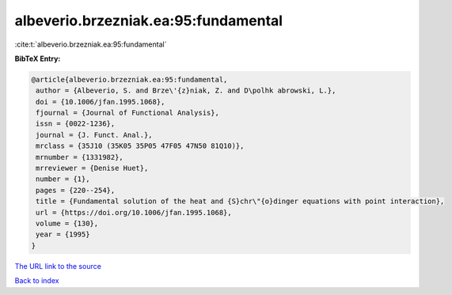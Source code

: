 albeverio.brzezniak.ea:95:fundamental
=====================================

:cite:t:`albeverio.brzezniak.ea:95:fundamental`

**BibTeX Entry:**

.. code-block:: bibtex

   @article{albeverio.brzezniak.ea:95:fundamental,
    author = {Albeverio, S. and Brze\'{z}niak, Z. and D\polhk abrowski, L.},
    doi = {10.1006/jfan.1995.1068},
    fjournal = {Journal of Functional Analysis},
    issn = {0022-1236},
    journal = {J. Funct. Anal.},
    mrclass = {35J10 (35K05 35P05 47F05 47N50 81Q10)},
    mrnumber = {1331982},
    mrreviewer = {Denise Huet},
    number = {1},
    pages = {220--254},
    title = {Fundamental solution of the heat and {S}chr\"{o}dinger equations with point interaction},
    url = {https://doi.org/10.1006/jfan.1995.1068},
    volume = {130},
    year = {1995}
   }
`The URL link to the source <ttps://doi.org/10.1006/jfan.1995.1068}>`_


`Back to index <../By-Cite-Keys.html>`_
